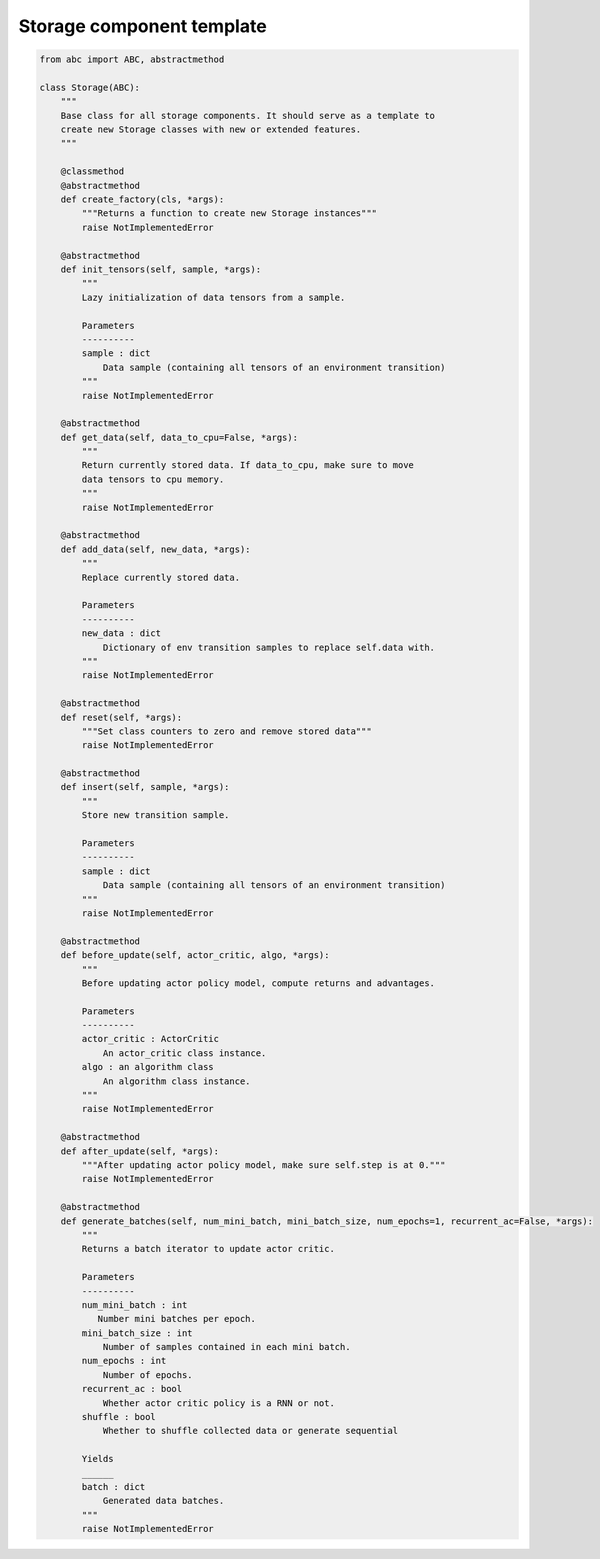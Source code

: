 Storage component template
==========================

.. code-block:: python

    from abc import ABC, abstractmethod

    class Storage(ABC):
        """
        Base class for all storage components. It should serve as a template to
        create new Storage classes with new or extended features.
        """

        @classmethod
        @abstractmethod
        def create_factory(cls, *args):
            """Returns a function to create new Storage instances"""
            raise NotImplementedError

        @abstractmethod
        def init_tensors(self, sample, *args):
            """
            Lazy initialization of data tensors from a sample.

            Parameters
            ----------
            sample : dict
                Data sample (containing all tensors of an environment transition)
            """
            raise NotImplementedError

        @abstractmethod
        def get_data(self, data_to_cpu=False, *args):
            """
            Return currently stored data. If data_to_cpu, make sure to move
            data tensors to cpu memory.
            """
            raise NotImplementedError

        @abstractmethod
        def add_data(self, new_data, *args):
            """
            Replace currently stored data.

            Parameters
            ----------
            new_data : dict
                Dictionary of env transition samples to replace self.data with.
            """
            raise NotImplementedError

        @abstractmethod
        def reset(self, *args):
            """Set class counters to zero and remove stored data"""
            raise NotImplementedError

        @abstractmethod
        def insert(self, sample, *args):
            """
            Store new transition sample.

            Parameters
            ----------
            sample : dict
                Data sample (containing all tensors of an environment transition)
            """
            raise NotImplementedError

        @abstractmethod
        def before_update(self, actor_critic, algo, *args):
            """
            Before updating actor policy model, compute returns and advantages.

            Parameters
            ----------
            actor_critic : ActorCritic
                An actor_critic class instance.
            algo : an algorithm class
                An algorithm class instance.
            """
            raise NotImplementedError

        @abstractmethod
        def after_update(self, *args):
            """After updating actor policy model, make sure self.step is at 0."""
            raise NotImplementedError

        @abstractmethod
        def generate_batches(self, num_mini_batch, mini_batch_size, num_epochs=1, recurrent_ac=False, *args):
            """
            Returns a batch iterator to update actor critic.

            Parameters
            ----------
            num_mini_batch : int
               Number mini batches per epoch.
            mini_batch_size : int
                Number of samples contained in each mini batch.
            num_epochs : int
                Number of epochs.
            recurrent_ac : bool
                Whether actor critic policy is a RNN or not.
            shuffle : bool
                Whether to shuffle collected data or generate sequential

            Yields
            ______
            batch : dict
                Generated data batches.
            """
            raise NotImplementedError

